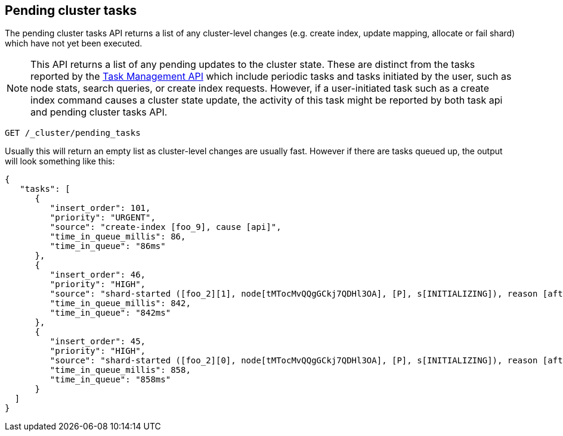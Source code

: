 [[cluster-pending]]
== Pending cluster tasks

The pending cluster tasks API returns a list of any cluster-level changes
(e.g. create index, update mapping, allocate or fail shard) which have not yet
been executed.

NOTE: This API returns a list of any pending updates to the cluster state. These are distinct from the tasks reported by the
<<tasks,Task Management API>> which include periodic tasks and tasks initiated by the user, such as node stats, search queries, or create
index requests. However, if a user-initiated task such as a create index command causes a cluster state update, the activity of this task
might be reported by both task api and pending cluster tasks API.

[source,js]
--------------------------------------------------
GET /_cluster/pending_tasks
--------------------------------------------------
// CONSOLE

Usually this will return an empty list as cluster-level changes are usually
fast. However if there are tasks queued up, the output will look something
like this:

[source,js]
--------------------------------------------------
{
   "tasks": [
      {
         "insert_order": 101,
         "priority": "URGENT",
         "source": "create-index [foo_9], cause [api]",
         "time_in_queue_millis": 86,
         "time_in_queue": "86ms"
      },
      {
         "insert_order": 46,
         "priority": "HIGH",
         "source": "shard-started ([foo_2][1], node[tMTocMvQQgGCkj7QDHl3OA], [P], s[INITIALIZING]), reason [after recovery from shard_store]",
         "time_in_queue_millis": 842,
         "time_in_queue": "842ms"
      },
      {
         "insert_order": 45,
         "priority": "HIGH",
         "source": "shard-started ([foo_2][0], node[tMTocMvQQgGCkj7QDHl3OA], [P], s[INITIALIZING]), reason [after recovery from shard_store]",
         "time_in_queue_millis": 858,
         "time_in_queue": "858ms"
      }
  ]
}
--------------------------------------------------
// NOTCONSOLE
// We can't test tasks output
